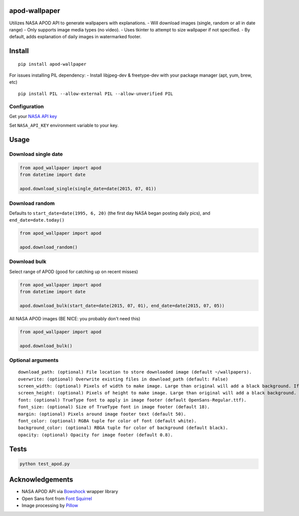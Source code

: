 apod-wallpaper
==============

Utilizes NASA APOD API to generate wallpapers with explanations. 
- Will download images (single, random or all in date range) 
- Only supports image media types (no video). 
- Uses tkinter to attempt to size wallpaper if not specified. 
- By default, adds explanation of daily images in watermarked footer.

Install
=======

::

    pip install apod-wallpaper


For issues installing PIL dependency:
- Install libjpeg-dev & freetype-dev with your package manager (apt, yum, brew, etc)
::
    
    pip install PIL --allow-external PIL --allow-unverified PIL

Configuration
-------------

Get your 
`NASA API key <https://api.nasa.gov/index.html#apply-for-an-api-key>`__

Set ``NASA_API_KEY`` environment variable to your key.

Usage
=====

Download single date
--------------------

.. code:: python

    from apod_wallpaper import apod
    from datetime import date

    apod.download_single(single_date=date(2015, 07, 01))

Download random
---------------

Defaults to ``start_date=date(1995, 6, 20)`` (the first day NASA began
posting daily pics), and ``end_date=date.today()``

.. code:: python

    from apod_wallpaper import apod

    apod.download_random()

Download bulk
-------------

Select range of APOD (good for catching up on recent misses)

.. code:: python

    from apod_wallpaper import apod
    from datetime import date

    apod.download_bulk(start_date=date(2015, 07, 01), end_date=date(2015, 07, 05))

All NASA APOD images (BE NICE: you probably don't need this)

.. code:: python

    from apod_wallpaper import apod

    apod.download_bulk()

Optional arguments
------------------

::

    download_path: (optional) File location to store downloaded image (default ~/wallpapers).
    overwrite: (optional) Overwrite existing files in download_path (default: False)
    screen_width: (optional) Pixels of width to make image. Large than original will add a black background. If not specified, OS detection of screen width will be attempted.
    screen_height: (optional) Pixels of height to make image. Large than original will add a black background. If not specified, OS detection of screen width will be attempted.
    font: (optional) TrueType font to apply in image footer (default OpenSans-Regular.ttf).
    font_size: (optional) Size of TrueType font in image footer (default 18).
    margin: (optional) Pixels around image footer text (default 50).
    font_color: (optional) RGBA tuple for color of font (default white).
    background_color: (optional) RBGA tuple for color of background (default black).
    opacity: (optional) Opacity for image footer (default 0.8).

Tests
=====

.. code:: python

    python test_apod.py

Acknowledgements
================

-  NASA APOD API via `Bowshock <https://github.com/emirozer/bowshock>`__
   wrapper library
-  Open Sans font from `Font Squirrel <http://www.fontsquirrel.com/>`__
-  Image processing by
   `Pillow <https://github.com/python-pillow/Pillow>`__

